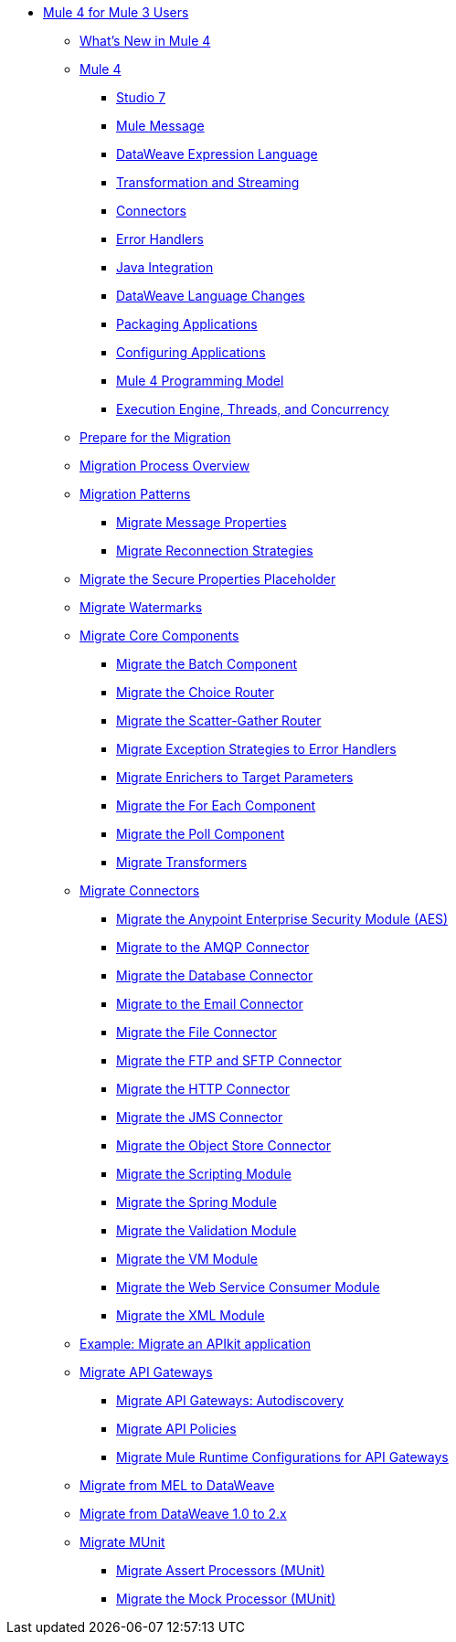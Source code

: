 * xref:index-migration.adoc[Mule 4 for Mule 3 Users]
** xref:mule-runtime-updates.adoc[What's New in Mule 4]
** xref:intro-overview.adoc[Mule 4]
*** xref:intro-studio.adoc[Studio 7]
*** xref:intro-mule-message.adoc[Mule Message]
*** xref:intro-expressions.adoc[DataWeave Expression Language]
*** xref:intro-transformations.adoc[Transformation and Streaming]
*** xref:intro-connectors.adoc[Connectors]
*** xref:intro-error-handlers.adoc[Error Handlers]
*** xref:intro-java-integration.adoc[Java Integration]
*** xref:intro-dataweave2.adoc[DataWeave Language Changes]
*** xref:intro-packaging.adoc[Packaging Applications]
*** xref:intro-configuration.adoc[Configuring Applications]
*** xref:intro-programming-model.adoc[Mule 4 Programming Model]
*** xref:intro-engine.adoc[Execution Engine, Threads, and Concurrency]
** xref:migration-prep.adoc[Prepare for the Migration]
** xref:migration-process.adoc[Migration Process Overview]
** xref:migration-patterns.adoc[Migration Patterns]
*** xref:migration-message-properties.adoc[Migrate Message Properties]
*** xref:migration-patterns-reconnection-strategies.adoc[Migrate Reconnection Strategies]
** xref:migration-secure-properties-placeholder.adoc[Migrate the Secure Properties Placeholder]
** xref:migration-patterns-watermark.adoc[Migrate Watermarks]
** xref:migration-core.adoc[Migrate Core Components]
*** xref:migration-core-batch.adoc[Migrate the Batch Component]
*** xref:migration-core-choice.adoc[Migrate the Choice Router]
*** xref:migration-core-scatter-gather.adoc[Migrate the Scatter-Gather Router]
*** xref:migration-core-exception-strategies.adoc[Migrate Exception Strategies to Error Handlers]
*** xref:migration-core-enricher.adoc[Migrate Enrichers to Target Parameters]
*** xref:migration-core-foreach.adoc[Migrate the For Each Component]
*** xref:migration-core-poll.adoc[Migrate the Poll Component]
*** xref:migration-transformers.adoc[Migrate Transformers]
** xref:migration-connectors.adoc[Migrate Connectors]
*** xref:migration-aes.adoc[Migrate the Anypoint Enterprise Security Module (AES)]
*** xref:migration-connectors-amqp.adoc[Migrate to the AMQP Connector]
*** xref:migration-connectors-database.adoc[Migrate the Database Connector]
*** xref:migration-connectors-email.adoc[Migrate to the Email Connector]
*** xref:migration-connectors-file.adoc[Migrate the File Connector]
*** xref:migration-connectors-ftp-sftp.adoc[Migrate the FTP and SFTP Connector]
*** xref:migration-connectors-http.adoc[Migrate the HTTP Connector]
*** xref:migration-connectors-jms.adoc[Migrate the JMS Connector]
*** xref:migration-connectors-objectstore.adoc[Migrate the Object Store Connector]
*** xref:migration-module-scripting.adoc[Migrate the Scripting Module]
*** xref:migration-module-spring.adoc[Migrate the Spring Module]
*** xref:migration-module-validation.adoc[Migrate the Validation Module]
*** xref:migration-module-vm.adoc[Migrate the VM Module]
*** xref:migration-module-wsc.adoc[Migrate the Web Service Consumer Module]
*** xref:migration-connectors-xml.adoc[Migrate the XML Module]
** xref:migration-example-complex.adoc[Example: Migrate an APIkit application]
** xref:migration-api-gateways.adoc[Migrate API Gateways]
*** xref:migration-api-gateways-autodiscovery.adoc[Migrate API Gateways: Autodiscovery]
*** xref:migration-api-gateways-policies.adoc[Migrate API Policies]
*** xref:migration-api-gateways-runtime-config.adoc[Migrate Mule Runtime Configurations for API Gateways]
** xref:migration-mel.adoc[Migrate from MEL to DataWeave]
** xref:migration-dataweave.adoc[Migrate from DataWeave 1.0 to 2.x]
** xref:migration-munit.adoc[Migrate MUnit]
*** xref:migration-munit-assert-processor-changes.adoc[Migrate Assert Processors (MUnit)]
*** xref:migration-munit-mock-processor-changes.adoc[Migrate the Mock Processor (MUnit)]
